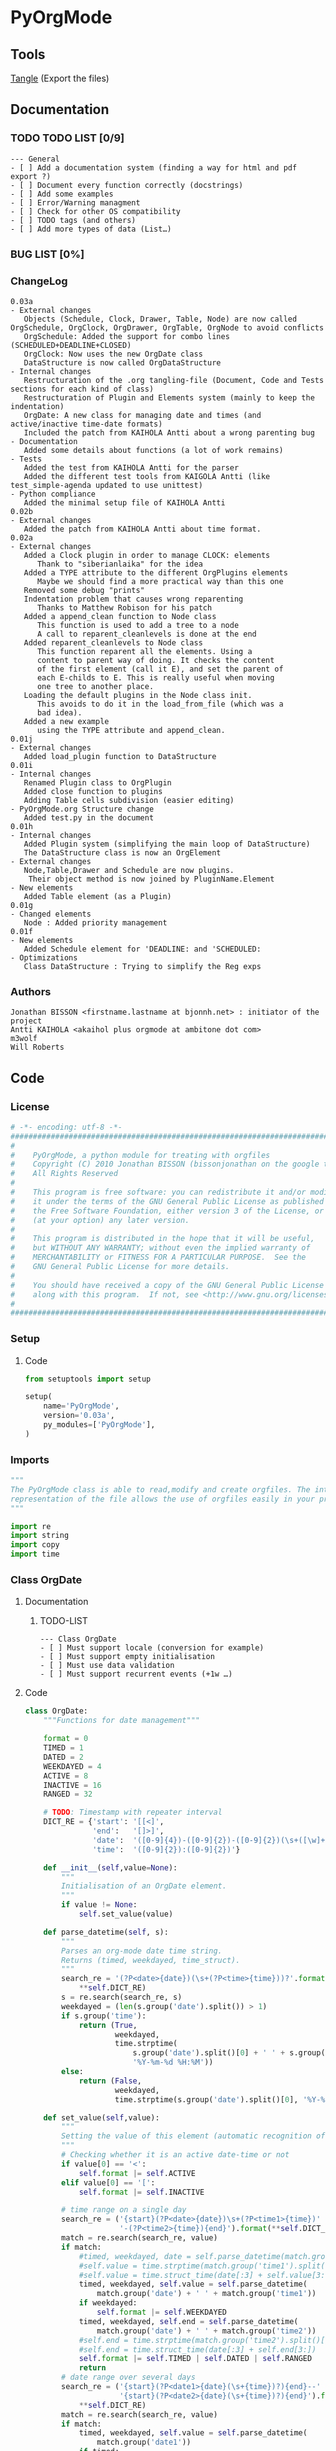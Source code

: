 #+BABEL: :comments no
#+VERSION: 0.03a
 
* PyOrgMode
** Tools
   [[elisp:org-babel-tangle][Tangle]] (Export the files)
** Documentation
*** TODO TODO LIST [0/9]
    :PROPERTIES:
    :ID:       6d76f100-d4a8-44f3-8206-d5da6c095f78
    :END:
#+begin_src ascii :tangle TODO :exports code
--- General
- [ ] Add a documentation system (finding a way for html and pdf export ?)
- [ ] Document every function correctly (docstrings)
- [ ] Add some examples
- [ ] Error/Warning managment
- [ ] Check for other OS compatibility
- [ ] TODO tags (and others)
- [ ] Add more types of data (List…) 
#+end_src
*** BUG LIST [0%]
*** ChangeLog
    :PROPERTIES:
    :ID:       b2c042e4-e1f4-49ed-8f0e-2b5f8671e080
    :END:
#+begin_src ascii :tangle ChangeLog :exports code
0.03a
- External changes
   Objects (Schedule, Clock, Drawer, Table, Node) are now called OrgSchedule, OrgClock, OrgDrawer, OrgTable, OrgNode to avoid conflicts
   OrgSchedule: Added the support for combo lines (SCHEDULED+DEADLINE+CLOSED)
   OrgClock: Now uses the new OrgDate class
   DataStructure is now called OrgDataStructure
- Internal changes
   Restructuration of the .org tangling-file (Document, Code and Tests sections for each kind of class)
   Restructuration of Plugin and Elements system (mainly to keep the indentation)
   OrgDate: A new class for managing date and times (and active/inactive time-date formats)
   Included the patch from KAIHOLA Antti about a wrong parenting bug
- Documentation
   Added some details about functions (a lot of work remains)
- Tests
   Added the test from KAIHOLA Antti for the parser
   Added the different test tools from KAIGOLA Antti (like test_simple-agenda updated to use unittest)
- Python compliance
   Added the minimal setup file of KAIHOLA Antti
0.02b
- External changes
   Added the patch from KAIHOLA Antti about time format.
0.02a
- External changes
   Added a Clock plugin in order to manage CLOCK: elements
      Thank to "siberianlaika" for the idea
   Added a TYPE attribute to the different OrgPlugins elements
      Maybe we should find a more practical way than this one
   Removed some debug "prints"
   Indentation problem that causes wrong reparenting
      Thanks to Matthew Robison for his patch
   Added a append_clean function to Node class
      This function is used to add a tree to a node
      A call to reparent_cleanlevels is done at the end
   Added reparent_cleanlevels to Node class
      This function reparent all the elements. Using a 
      content to parent way of doing. It checks the content
      of the first element (call it E), and set the parent of
      each E-childs to E. This is really useful when moving
      one tree to another place.
   Loading the default plugins in the Node class init.
      This avoids to do it in the load_from_file (which was a 
      bad idea).
   Added a new example 
      using the TYPE attribute and append_clean.
0.01j
- External changes
   Added load_plugin function to DataStructure
0.01i
- Internal changes
   Renamed Plugin class to OrgPlugin
   Added close function to plugins
   Adding Table cells subdivision (easier editing)
- PyOrgMode.org Structure change
   Added test.py in the document
0.01h
- Internal changes
   Added Plugin system (simplifying the main loop of DataStructure)
   The DataStructure class is now an OrgElement
- External changes
   Node,Table,Drawer and Schedule are now plugins.
    Their object method is now joined by PluginName.Element
- New elements
   Added Table element (as a Plugin)
0.01g
- Changed elements
   Node : Added priority management
0.01f
- New elements
   Added Schedule element for 'DEADLINE: and 'SCHEDULED:
- Optimizations
   Class DataStructure : Trying to simplify the Reg exps
#+end_src
*** Authors
#+srcname: authors
#+begin_src ascii :tangle AUTHORS :exports code
Jonathan BISSON <firstname.lastname at bjonnh.net> : initiator of the project
Antti KAIHOLA <akaihol plus orgmode at ambitone dot com>
m3wolf
Will Roberts
#+end_src
** Code
*** License
    :PROPERTIES:
    :ID:       31a46da7-f49b-4826-9c46-1513054f6202
    :END:
#+srcname: license_comments
#+begin_src python :tangle PyOrgMode.py :exports code
  # -*- encoding: utf-8 -*-
  ##############################################################################
  #
  #    PyOrgMode, a python module for treating with orgfiles
  #    Copyright (C) 2010 Jonathan BISSON (bissonjonathan on the google thing).
  #    All Rights Reserved
  #
  #    This program is free software: you can redistribute it and/or modify
  #    it under the terms of the GNU General Public License as published by
  #    the Free Software Foundation, either version 3 of the License, or
  #    (at your option) any later version.
  #
  #    This program is distributed in the hope that it will be useful,
  #    but WITHOUT ANY WARRANTY; without even the implied warranty of
  #    MERCHANTABILITY or FITNESS FOR A PARTICULAR PURPOSE.  See the
  #    GNU General Public License for more details.
  #
  #    You should have received a copy of the GNU General Public License
  #    along with this program.  If not, see <http://www.gnu.org/licenses/>.
  #
  ##############################################################################
#+end_src
*** Setup
**** Code
     :PROPERTIES:
     :ID:       ce230397-f460-4184-954c-ddc19f365256
     :END:
#+srcname: setup.org
#+begin_src python :tangle setup.py :exports code
from setuptools import setup

setup(
    name='PyOrgMode',
    version='0.03a',
    py_modules=['PyOrgMode'],
)
#+end_src
*** Imports
    :PROPERTIES:
    :ID:       5fa2a7a6-476a-43c2-81f4-0fee4ee86fe2
    :END:
#+srcname: imports
#+begin_src python :tangle PyOrgMode.py :exports code
  """
  The PyOrgMode class is able to read,modify and create orgfiles. The internal
  representation of the file allows the use of orgfiles easily in your projects.
  """
  
  import re
  import string
  import copy
  import time
#+end_src
*** Class OrgDate
**** Documentation
***** TODO-LIST
      :PROPERTIES:
      :ID:       bfedf310-51ec-4c51-a193-aaf36e3a7ea7
      :END:
#+begin_src ascii :tangle TODO :exports code
--- Class OrgDate
- [ ] Must support locale (conversion for example)
- [ ] Must support empty initialisation
- [ ] Must use data validation
- [ ] Must support recurrent events (+1w …)
#+end_src
**** Code
    :PROPERTIES:
    :ID:       c420b975-747f-448a-bdc4-6454f9ffaea6
    :END:
#+srcname: class_OrgDate
#+begin_src python :tangle PyOrgMode.py :exports code
  class OrgDate:
      """Functions for date management"""
  
      format = 0
      TIMED = 1
      DATED = 2
      WEEKDAYED = 4
      ACTIVE = 8
      INACTIVE = 16
      RANGED = 32
  
      # TODO: Timestamp with repeater interval
      DICT_RE = {'start': '[[<]',
                 'end':   '[]>]',
                 'date':  '([0-9]{4})-([0-9]{2})-([0-9]{2})(\s+([\w]+))?',
                 'time':  '([0-9]{2}):([0-9]{2})'}
  
      def __init__(self,value=None):
          """
          Initialisation of an OrgDate element.
          """
          if value != None:
              self.set_value(value)
  
      def parse_datetime(self, s):
          """
          Parses an org-mode date time string.
          Returns (timed, weekdayed, time_struct).
          """
          search_re = '(?P<date>{date})(\s+(?P<time>{time}))?'.format(
              **self.DICT_RE)
          s = re.search(search_re, s)
          weekdayed = (len(s.group('date').split()) > 1)
          if s.group('time'):
              return (True,
                      weekdayed,
                      time.strptime(
                          s.group('date').split()[0] + ' ' + s.group('time'),
                          '%Y-%m-%d %H:%M'))
          else:
              return (False,
                      weekdayed,
                      time.strptime(s.group('date').split()[0], '%Y-%m-%d'))
  
      def set_value(self,value):
          """
          Setting the value of this element (automatic recognition of format)
          """
          # Checking whether it is an active date-time or not
          if value[0] == '<':
              self.format |= self.ACTIVE
          elif value[0] == '[':
              self.format |= self.INACTIVE
  
          # time range on a single day
          search_re = ('{start}(?P<date>{date})\s+(?P<time1>{time})'
                       '-(?P<time2>{time}){end}').format(**self.DICT_RE)
          match = re.search(search_re, value)
          if match:
              #timed, weekdayed, date = self.parse_datetime(match.group('date'))
              #self.value = time.strptime(match.group('time1').split()[0], '%H:%M')
              #self.value = time.struct_time(date[:3] + self.value[3:])
              timed, weekdayed, self.value = self.parse_datetime(
                  match.group('date') + ' ' + match.group('time1'))
              if weekdayed:
                  self.format |= self.WEEKDAYED
              timed, weekdayed, self.end = self.parse_datetime(
                  match.group('date') + ' ' + match.group('time2'))
              #self.end = time.strptime(match.group('time2').split()[0], '%H:%M')
              #self.end = time.struct_time(date[:3] + self.end[3:])
              self.format |= self.TIMED | self.DATED | self.RANGED
              return
          # date range over several days
          search_re = ('{start}(?P<date1>{date}(\s+{time})?){end}--'
                       '{start}(?P<date2>{date}(\s+{time})?){end}').format(
              **self.DICT_RE)
          match = re.search(search_re, value)
          if match:
              timed, weekdayed, self.value = self.parse_datetime(
                  match.group('date1'))
              if timed:
                  self.format |= self.TIMED
              if weekdayed:
                  self.format |= self.WEEKDAYED
              timed, weekdayed, self.end = self.parse_datetime(
                  match.group('date2'))
              self.format |= self.DATED | self.RANGED
              return
          # single date with no range
          search_re = '{start}(?P<datetime>{date}(\s+{time})?){end}'.format(
              **self.DICT_RE)
          match = re.search(search_re, value)
          if match:
              timed, weekdayed, self.value = self.parse_datetime(
                  match.group('datetime'))
              self.format |= self.DATED
              if timed:
                  self.format |= self.TIMED
              if weekdayed:
                  self.format |= self.WEEKDAYED
              self.end = None
  
      def get_value(self):
          """
          Get the timestamp as a text according to the format
          """
          fmt_dict = {'time': '%H:%M'}
          if self.format & self.ACTIVE:
              fmt_dict['start'], fmt_dict['end'] = '<', '>'
          else:
              fmt_dict['start'], fmt_dict['end'] = '[', ']'
          if self.format & self.WEEKDAYED:
              fmt_dict['date'] = '%Y-%m-%d %a'
          else:
              fmt_dict['date'] = '%Y-%m-%d'
          if self.format & self.RANGED:
              if self.value[:3] == self.end[:3]:
                  # range is between two times on a single day
                  assert self.format & self.TIMED
                  return (time.strftime(
                      '{start}{date} {time}-'.format(**fmt_dict), self.value) +
                          time.strftime('{time}{end}'.format(**fmt_dict),
                                        self.end))
              else:
                  # range is between two days
                  if self.format & self.TIMED:
                      return (time.strftime(
                          '{start}{date} {time}{end}--'.format(**fmt_dict),
                          self.value) +
                              time.strftime(
                                  '{start}{date} {time}{end}'.format(**fmt_dict),
                                  self.end))
                  else:
                      return (time.strftime(
                          '{start}{date}{end}--'.format(**fmt_dict), self.value) +
                              time.strftime(
                                  '{start}{date}{end}'.format(**fmt_dict),
                                  self.end))
          else:
              # non-ranged time
              if self.format & self.TIMED:
                  return time.strftime(
                      '{start}{date} {time}{end}'.format(**fmt_dict), self.value)
              else:
                  return time.strftime(
                      '{start}{date}{end}'.format(**fmt_dict), self.value)
  
#+end_src
**** Test
    :PROPERTIES:
    :ID:       29be57c8-e722-4b00-82e9-d663b260548f
    :END:
#+srcname: test_clock.org
#+begin_src python :tangle test_clock.py :exports code
  import PyOrgMode
  import time
  import unittest
  
  
  class TestClockElement(unittest.TestCase):
      def test_duration_format(self):
          """Durations are formatted identically to org-mode"""

          for hour in '0', '1', '5', '10', '12', '13', '19', '23':
              for minute in '00', '01', '29', '40', '59':
                  orig_str = '%s:%s' % (hour, minute)
                  orgdate_element = PyOrgMode.OrgDate(orig_str)
                  formatted_str = orgdate_element.get_value()
                  self.assertEqual(formatted_str, orig_str)
    
  if __name__ == '__main__':
      unittest.main()
  
#+end_src

*** TODO Class OrgList
**** Documentation
***** TODO-LIST
      :PROPERTIES:
      :ID:       d7335213-0d1b-440c-9666-ce2420cfaa25
      :END:
#+begin_src ascii :tangle TODO :exports code
--- Class OrgList
- [ ] Must be written
#+end_src
*** TODO Class OrgProtocol
**** Documentation
***** TODO-LIST
      :PROPERTIES:
      :ID:       5a19bf8a-4741-4feb-9993-ecc1a0a35000
      :END:
#+begin_src ascii :tangle TODO :exports code
--- Class OrgProtocol
- [ ] Must be written
#+end_src
*** Class OrgPlugin
**** Documentation
**** Code
    :PROPERTIES:
    :ID:       e78f2703-0843-43d5-8915-e59b411e0617
    :END:
#+srcname: class_OrgPlugin
#+begin_src python :tangle PyOrgMode.py :exports code
  class OrgPlugin:
      """
      Generic class for all plugins
      """
      def __init__(self):
          """ Generic initialization """
          self.treated = True
          self.keepindent = True # By default, the plugin system stores the indentation before the treatment
          self.keepindent_value = ""
  
      def treat(self,current,line):
          """ This is a wrapper function for _treat. Asks the plugin if he can manage this kind of line. Returns True if it can """
          self.treated = True
          if self.keepindent :
              self.keepindent_value = line[0:len(line)-len(line.lstrip(" \t"))] # Keep a trace of the indentation
              return self._treat(current,line.lstrip(" \t"))
          else:
              return self._treat(current,line)
  
      def _treat(self,current,line):
          """ This is the function used by the plugin for the management of the line. """
          self.treated = False
          return current
  
      def _append(self,current,element):
          """ Internal function that adds to current. """
          if self.keepindent and hasattr(element,"set_indent"):
              element.set_indent(self.keepindent_value)
          return current.append(element)
  
      def close(self,current):
          """ A wrapper function for closing the module. """
          self.treated = False
          return self._close(current)
      def _close(self,current):
          """ This is the function used by the plugin to close everything that have been opened. """
          self.treated = False
          return current
#+end_src
*** Class OrgElement
**** Documentation
**** Code
    :PROPERTIES:
    :ID:       caea64f7-03b1-4f45-8abe-81819d89c6a9
    :END:
#+srcname: class_OrgElement
#+begin_src python :tangle PyOrgMode.py :exports code
  class OrgElement:
      """
      Generic class for all Elements excepted text and unrecognized ones
      """ 
      def __init__(self):
          self.content=[]
          self.parent=None
          self.level=0
          self.indent = ""

      def append(self,element):
          # TODO Check validity
          self.content.append(element)
          # Check if the element got a parent attribute
          # If so, we can have childrens into this element
          if hasattr(element,"parent"):
              element.parent = self
          return element

      def set_indent(self,indent):
          """ Transfer the indentation from plugin to element. """
          self.indent = indent

      def output(self):
          """ Wrapper for the text output. """
          return self.indent+self._output()
      def _output(self):
          """ This is the function really used by the plugin. """
          return ""

      def __str__(self):
          """ Used to return a text when called. """
          return self.output()
  
#+end_src
*** Class OrgClock
**** Documentation
**** Code
    :PROPERTIES:
    :ID:       6f9f2e24-8e1d-4cbf-9fc4-bfe3a13a9b0f
    :END:
#+srcname: class_OrgClock
#+begin_src python :tangle PyOrgMode.py :exports code
  class OrgClock(OrgPlugin):
      """Plugin for Clock elements"""
      def __init__(self):
          OrgPlugin.__init__(self)
          self.regexp = re.compile("(?:\s*)CLOCK:(?:\s*)((?:<|\[).*(?:>||\]))--((?:<|\[).*(?:>||\])).*=>\s*(.*)")
      def _treat(self,current,line):
          clocked = self.regexp.findall(line)
          if clocked:
              self._append(current,self.Element(clocked[0][0], clocked[0][1], clocked[0][2]))
          else:
              self.treated = False
          return current
     
      class Element(OrgElement):
          """Clock is an element taking into account CLOCK elements"""
          TYPE = "CLOCK_ELEMENT"
          def __init__(self,start="",stop="",duration=""):
              OrgElement.__init__(self)
              self.start = OrgDate(start)
              self.stop = OrgDate(stop)
              self.duration = OrgDate(duration)
          def _output(self):
              """Outputs the Clock element in text format (e.g CLOCK: [2010-11-20 Sun 19:42]--[2010-11-20 Sun 20:14] =>  0:32)"""
              return "CLOCK: " + self.start.get_value() + "--"+ self.stop.get_value() + " =>  "+self.duration.get_value()+"\n"
  
#+end_src
*** Class OrgSchedule
**** Documentation
***** TODO-LIST
      :PROPERTIES:
      :ID:       59f13d81-c365-40ae-82fd-38246b74fa48
      :END:
#+begin_src ascii :tangle TODO :exports code
--- Class OrgSchedule
#+end_src
**** Code
    :PROPERTIES:
    :ID:       c630bcdb-1a8c-42e0-be7d-00b291478083
    :END:
#+srcname: class_OrgSchedule
#+begin_src python :tangle PyOrgMode.py :exports code
  class OrgSchedule(OrgPlugin):
      """Plugin for Schedule elements"""
      # TODO: Need to find a better way to do this
      def __init__(self):
          OrgPlugin.__init__(self)
  
          self.regexp_scheduled = re.compile("SCHEDULED: ((<|\[).*?(>|\])(--(<|\[).*?(>|\]))?)")
          self.regexp_deadline = re.compile("DEADLINE: ((<|\[).*?(>|\])(--(<|\[).*?(>|\]))?)")
          self.regexp_closed = re.compile("CLOSED: ((<|\[).*?(>|\])(--(<|\[).*?(>|\]))?)")
      def _treat(self,current,line):
          scheduled = self.regexp_scheduled.findall(line)
          deadline = self.regexp_deadline.findall(line)
          closed = self.regexp_closed.findall(line)
    
          if scheduled != []:
              scheduled = scheduled[0][0]
          if closed != []:
              closed = closed[0][0]
          if deadline != []:
              deadline = deadline[0][0]

          if scheduled or deadline or closed:
              self._append(current,self.Element(scheduled, deadline,closed))
          else:
              self.treated = False
          return current
  
      class Element(OrgElement):
          """Schedule is an element taking into account DEADLINE, SCHEDULED and CLOSED parameters of elements"""
          DEADLINE = 1
          SCHEDULED = 2
          CLOSED = 4
          TYPE = "SCHEDULE_ELEMENT"
          def __init__(self,scheduled=[],deadline=[],closed=[]):
              OrgElement.__init__(self)
              self.type = 0
    
              if scheduled != []:
                  self.type = self.type | self.SCHEDULED
                  self.scheduled = OrgDate(scheduled)
              if deadline != []:
                  self.type = self.type | self.DEADLINE
                  self.deadline = OrgDate(deadline)
              if closed  != []:
                  self.type = self.type | self.CLOSED
                  self.closed = OrgDate(closed)
    
          def _output(self):
              """Outputs the Schedule element in text format (e.g SCHEDULED: <2010-10-10 10:10>)"""
              output = ""
              if self.type & self.SCHEDULED:
                  output = output + "SCHEDULED: "+self.scheduled.get_value()+" "
              if self.type & self.DEADLINE:
                  output = output + "DEADLINE: "+self.deadline.get_value()+" "
              if self.type & self.CLOSED:
                  output = output + "CLOSED: "+self.closed.get_value()+" "
              if output != "":
                  output = output.rstrip() + "\n"
              return output
  
    
#+end_src
*** Class OrgDrawer
**** Documentation
**** Code
    :PROPERTIES:
    :ID:       72f6c28a-d103-4462-888e-297d49d0122e
    :END:
#+srcname: class_OrgDrawer
#+begin_src python :tangle PyOrgMode.py :exports code
  class OrgDrawer(OrgPlugin):
      """A Plugin for drawers"""
      def __init__(self):
          OrgPlugin.__init__(self)
          self.regexp = re.compile("^(?:\s*?)(?::)(\S.*?)(?::)\s*(.*?)$")
      def _treat(self,current,line):
          drawer = self.regexp.search(line)
          if isinstance(current, OrgDrawer.Element): # We are in a drawer
              if drawer:
                  if drawer.group(1) == "END": # Ending drawer
                      current = current.parent
                  elif drawer.group(2): # Adding a property
                      self._append(current,self.Property(drawer.group(1),drawer.group(2)))
              else: # Adding text in drawer
                  self._append(current,line.rstrip("\n"))
          elif drawer: # Creating a drawer
              current = self._append(current,OrgDrawer.Element(drawer.group(1)))
          else:
              self.treated = False
              return current
          return current # It is a drawer, change the current also (even if not modified)
      
      class Element(OrgElement):
          """A Drawer object, containing properties and text"""
          TYPE = "DRAWER_ELEMENT"
          def __init__(self,name=""):
              OrgElement.__init__(self)
              self.name = name
          def _output(self):
              output = ":" + self.name + ":\n"
              for element in self.content:
                  output = output + str(element) + "\n"
              output = output + self.indent + ":END:\n"
              return output
      class Property(OrgElement):
          """A Property object, used in drawers."""
          def __init__(self,name="",value=""):
              OrgElement.__init__(self)
              self.name = name
              self.value = value
          def _output(self):
              """Outputs the property in text format (e.g. :name: value)"""
              return ":" + self.name + ": " + self.value
  
#+end_src
*** Class OrgTable
**** Documentation
***** TODO-LIST
      :PROPERTIES:
      :ID:       952976ac-f5fa-478d-b338-2b0a56fd4625
      :END:
#+begin_src ascii :tangle TODO :exports code
--- Class OrgTable
- [ ] Table edition (must add separators, cell length, length calculator…)
#+end_src
**** Code
    :PROPERTIES:
    :ID:       81c6b9ed-297a-49ab-8209-74873dfc524a
    :END:
#+srcname: class_OrgTable
#+begin_src python :tangle PyOrgMode.py :exports code
  class OrgTable(OrgPlugin):
      """A plugin for table managment"""
      def __init__(self):
          OrgPlugin.__init__(self)
          self.regexp = re.compile("^\s*\|")
      def _treat(self,current,line):
          table = self.regexp.match(line)
          if table:
              if not isinstance(current,self.Element):
                  current = current.append(self.Element())
              current.append(line.rstrip().strip("|").split("|"))
          else:
              if isinstance(current,self.Element):
                  current = current.parent
              self.treated = False
          return current
  
      class Element(OrgElement):
          """
          A Table object
          """
          TYPE = "TABLE_ELEMENT"
          def __init__(self):
              OrgElement.__init__(self)
          def _output(self):
              output = ""
              for element in self.content:
                  output = output + "|"
                  for cell in element:
                      output = output + str(cell) + "|"
                  output = output + "\n"
              return output
          
  
#+end_src
*** Class OrgNode
**** Documentation
***** TODO-LIST
      :PROPERTIES:
      :ID:       4f0bd500-f920-4661-822b-e3581ca59e10
      :END:
#+begin_src ascii :tangle TODO :exports code
--- Class OrgNode
- [ ] Add the intra-header scheduling
#+end_src
**** Code
    :PROPERTIES:
    :ID:       3b4ae05e-be52-4854-a638-ecc8d2480512
    :END:
#+srcname: class_OrgNode
#+begin_src python :tangle PyOrgMode.py :exports code
  class OrgNode(OrgPlugin):
      def __init__(self):
          OrgPlugin.__init__(self)
          self.regexp = re.compile("^(\*+)\s*(\[.*\])?\s*(.*)$")
          self.todo_list = ['TODO', 'DONE']
          self.keepindent = False # If the line starts by an indent, it is not a node
      def _treat(self,current,line):
          heading = self.regexp.findall(line)
          if heading: # We have a heading
              # Build the regexp for finding TODO items
              if self.todo_list:
                  separator = ""
                  regexp_string = "^(\*+)\s*("
                  for todo_keyword in self.todo_list:
                      regexp_string += separator
                      separator = "|"
                      regexp_string += todo_keyword
                  regexp_string += ")\s*(\[.*\])?\s*(.*)$"
                  self.regexp_todo = re.compile(regexp_string)
                  todo = self.regexp_todo.findall(line)

              if current.parent :
                  current.parent.append(current)
    
                    # Is that a new level ?
              if (len(heading[0][0]) > current.level): # Yes
                  parent = current # Parent is now the current node
              else:
                  parent = current.parent # If not, the parent of the current node is the parent
                  # If we are going back one or more levels, walk through parents
                  while len(heading[0][0]) < current.level:
                      current = current.parent
                      parent = current.parent
              # Creating a new node and assigning parameters
              current = OrgNode.Element() 
              current.level = len(heading[0][0])
              current.heading = re.sub(":([\w]+):","",heading[0][2]) # Remove tags
              current.priority = heading[0][1]
              current.parent = parent
  
              if todo: # This item has a todo associated with it
                  current.todo = todo[0][1]
                    
                    # Looking for tags
              heading_without_links = re.sub(" \[(.+)\]","",heading[0][2])
              current.tags = re.findall(":([\w]+):",heading_without_links)
          else:
              self.treated = False
          return current
      def _close(self,current):
          # Add the last node
          if current.level>0:
              current.parent.append(current)
  
      class Element(OrgElement):
          # Defines an OrgMode Node in a structure
          # The ID is auto-generated using uuid.
          # The level 0 is the document itself
          TYPE = "NODE_ELEMENT"    
          def __init__(self):
              OrgElement.__init__(self)
              self.content = []       
              self.level = 0
              self.heading = ""
              self.priority = ""
              self.tags = []
            # TODO  Scheduling structure
    
          def _output(self):
              output = ""
              
              if hasattr(self,"level"):
                  output = output + "*"*self.level
    
              if self.parent is not None:
                  output = output + " "
                  if self.priority:
                      output = output + self.priority + " "
                  output = output + self.heading
    
                  for tag in self.tags:
                      output= output + ":" + tag + ":"
    
                  output = output + "\n"
      
              for element in self.content:
                  output = output + element.__str__()
    
              return output
          def append_clean(self,element):
              if isinstance(element,list):
                  self.content.extend(element)
              else:
                  self.content.append(element)
              self.reparent_cleanlevels(self)
          def reparent_cleanlevels(self,element=None,level=None):
              """
              Reparent the childs elements of 'element' and make levels simpler.
              Useful after moving one tree to another place or another file.
              """
              if element == None:
                  element = self.root
              if hasattr(element,"level"):
                  if level == None:
                      level = element.level
                  else:
                      element.level = level
  
              if hasattr(element,"content"):
                  for child in element.content:
                      if hasattr(child,"parent"):
                          child.parent = element
                          self.reparent_cleanlevels(child,level+1)    
  
#+end_src
*** Class OrgDataStructure
**** Documentation
**** Code
    :PROPERTIES:
    :ID:       123f19bd-309b-4bda-91de-9c1ca202fac4
    :END:
#+srcname: class_Property
#+begin_src python :tangle PyOrgMode.py :exports code
  class OrgDataStructure(OrgElement):
      """
      Data structure containing all the nodes
      The root property contains a reference to the level 0 node
      """
      root = None
      TYPE = "DATASTRUCTURE_ELEMENT"
      def __init__(self):
          OrgElement.__init__(self)
          self.plugins = []
          self.load_plugins(OrgTable(),OrgDrawer(),OrgNode(),OrgSchedule(),OrgClock())
          # Add a root element
          # The root node is a special node (no parent) used as a container for the file
          self.root = OrgNode.Element()
          self.root.parent = None
          self.level = 0
  
      def load_plugins(self,*arguments,**keywords):
          """
          Used to load plugins inside this DataStructure
          """
          for plugin in arguments:
              self.plugins.append(plugin)
      def set_todo_states(self,new_todo_states):
          """
          Used to override the default list of todo states for any 
          OrgNode plugins in this object's plugins list. Expects 
          a list[] of strings as its argument.
          Setting to an empty list will disable TODO checking.
          """
          for plugin in self.plugins:
              if plugin.__class__ == OrgNode:
                  plugin.todo_list = new_todo_states
      def get_todo_states(self):
          """
          Returns a list of lists of todo states, one entry for each instance
          of OrgNode in this object's plugins list. An empty list means that
          instance of OrgNode has TODO checking disabled.
          """
          all_todo_states = []
          for plugin in self.plugins:
              if plugin.__class__ == OrgNode:
                  all_todo_states.append(plugin.todo_list)
          return all_todo_states
      def add_todo_state(self, new_state):
          """
          Appends a todo state to the list of todo states of any OrgNode 
          plugins in this objects plugins list.
          Expects a string as its argument.
          """
          for plugin in self.plugins:
              if plugin.__class__ == OrgNode:
                  plugin.todo_list.append(new_state)
      def load_from_file(self,name):
          """
          Used to load an org-file inside this DataStructure
          """
          current = self.root
          file = open(name,'r')
  
          for line in file:
              
              for plugin in self.plugins:
                  current = plugin.treat(current,line)
                  if plugin.treated: # Plugin found something
                      treated = True
                      break;
                  else:
                      treated = False
              if not treated and line is not None: # Nothing special, just content
                  current.append(line)
  
          for plugin in self.plugins:
              current = plugin.close(current)
          file.close()
  
      def save_to_file(self,name,node=None):
          """
          Used to save an org-file corresponding to this DataStructure
          """
          output = open(name,'w')
          if node == None:
              node = self.root
          output.write(str(node))
          output.close()
  
#+end_src
**** Test
     :PROPERTIES:
     :ID:       6b0735e0-cd0c-422c-b54a-5eac0d1ba55a
     :END:
#+srcname: test_parser.org
#+begin_src python :tangle test_parser.py :exports code
import PyOrgMode
import tempfile
import unittest


class TestParser(unittest.TestCase):
    """Test the org file parser with a simple org structure"""

    def setUp(self):
        """Parse the org structure from a temporary file"""
        orgfile = tempfile.NamedTemporaryFile()
        orgfile.write('\n'.join((
            '* one',
            '* two',
            '** two point one',
            '* three',
            '')).encode('UTF-8'))
        orgfile.flush()
        self.tree = PyOrgMode.OrgDataStructure()
        try:
            self.tree.load_from_file(orgfile.name)
        finally:
            orgfile.close()

    def test_has_three_top_level_headings(self):
        """The example has three top-level headings"""
        self.assertEqual(len(self.tree.root.content), 3)

    def test_second_item_has_a_subheading(self):
        """The second top-level heading has one subheading"""
        self.assertEqual(len(self.tree.root.content[1].content), 1)


if __name__ == '__main__':
    unittest.main()

#+end_src
** Tests
*** Take test.org, outputs output.org
    :PROPERTIES:
    :ID:       f02cbd6b-e66e-4afa-9f00-ce6c0ea174d5
    :END:
#+srcname: test_test.org
#+begin_src python :tangle test.py :exports code
  """Tests for parsing and outputting a simple .org test file
   
   You need the fr_FR.UTF-8 locale to run these tests
   """
   
  import locale
  import PyOrgMode
  try:
      import unittest2 as unittest
  except ImportError:
      import unittest
   
   
  def _normalize_ignored(line):
      """Normalize a line to ignore differences which aren't yet handled"""
      line = line.replace(':ORDERED:  t', ':ORDERED: t')
      return line
  
  
  class TestExampleOrgFile(unittest.TestCase):
      def test_test_org(self):
          test = PyOrgMode.OrgDataStructure()
          test.load_from_file("test.org")
          locale.setlocale(locale.LC_ALL, 'fr_FR.UTF-8')
          test.save_to_file("output.org")
          original = [_normalize_ignored(line) for line in open("test.org")]
          saved = [_normalize_ignored(line) for line in open("output.org")]
          self.assertEqual(saved, original)
  
  if __name__ == '__main__':
      unittest.main()
  
#+end_src
*** Read all the DEADLINE and SCHEDULED elements and put them in a file alone
    :PROPERTIES:
    :ID:       bb466fe7-ee89-408e-850d-25923e31ba0f
    :END:
#+srcname: test_simple-agenda.org
#+begin_src python :tangle test_simple-agenda.py :exports code
  import PyOrgMode
  import copy
  try:
      import unittest2 as unittest
  except ImportError:
      import unittest
  
  
  def Get_Scheduled_Elements(element, data=[]):
      """
      Grab the data from all scheduled elements for all the tree defined by 'element' recursively.
      Returns all the elements as an array.
      """
      if hasattr(element,"content"):
          for child in element.content:
              if hasattr(child,"TYPE"):
                  if child.TYPE == "SCHEDULE_ELEMENT":
                      # This element is scheduled, we are creating a copy of it
                      data.append(copy.deepcopy(child.parent))
              Get_Scheduled_Elements(child,data)
      return data
  
  
  class TestAgenda(unittest.TestCase):
      def test_agenda(self):
          # Creating the input and output files data structures
          input_file = PyOrgMode.OrgDataStructure()
          output_file = PyOrgMode.OrgDataStructure()
  
          # Loading from agenda.org file
          input_file.load_from_file("agenda.org")
  
          # Get the scheduled elements (those with SCHEDULE, DEADLINE in them, not in the node name)
          scheduled_elements = Get_Scheduled_Elements(input_file.root)
  
          # Assign these element to the root (reparent each elements recursively, relevel them cleanly)
          output_file.root.append_clean(scheduled_elements)
  
          output_file.save_to_file("test_scheduled_output.org")

          saved = open("test_scheduled_output.org").readlines()
          self.assertEqual(saved, ['* Element 1\n',
                                   '   SCHEDULED: <2011-02-08>\n',
                                   '* Element 3\n',
                                   '   DEADLINE: <2011-02-08>\n',
                                   '** Test\n',
                                   '** Element 4\n',
                                   '   SCHEDULED: <2011-02-08>\n',
                                   '*** Couic\n',
                                   '* Element 4\n',
                                   '   SCHEDULED: <2011-02-08>\n',
                                   '** Couic\n'])
  
  
  if __name__ == '__main__':
      unittest.main()
#+end_src
*** Date and time formatting
#+srcname: test_dates.org
#+begin_src python :tangle test_dates.py :exports code
  
  import PyOrgMode
  import unittest
  
  
  class TestDates(unittest.TestCase):
      """Test the org file parser with several date formats"""
  
      def test_baredate(self):
          """
          Tests parsing dates without time.
          """
          datestr = '<2013-11-20 Wed>'
          date = PyOrgMode.OrgDate(datestr)
          self.assertEqual(tuple(date.value), (2013, 11, 20, 0, 0, 0, 2, 324, -1))
          self.assertEqual(date.get_value(), datestr)
  
      def test_datetime(self):
          """
          Tests parsing dates with time.
          """
          datestr = '<2011-12-12 Mon 09:00>'
          date = PyOrgMode.OrgDate(datestr)
          self.assertEqual(tuple(date.value), (2011, 12, 12, 9, 0, 0, 0, 346, -1))
          self.assertEqual(date.get_value(), datestr)
  
      def test_datenoweekday(self):
          """
          Tests parsing simple dates without weekdays.
          """
          datestr = '<2013-11-20>'
          date = PyOrgMode.OrgDate(datestr)
          self.assertEqual(tuple(date.value), (2013, 11, 20, 0, 0, 0, 2, 324, -1))
          self.assertEqual(date.get_value(), datestr)
  
      def test_timerange(self):
          """
          Tests parsing time ranges on the same day.
          """
          datestr = '<2012-06-28 Thu 12:00-13:00>'
          date = PyOrgMode.OrgDate(datestr)
          self.assertEqual(tuple(date.value), (2012, 6, 28, 12, 0, 0, 3, 180, -1))
          self.assertEqual(tuple(date.end), (2012, 6, 28, 13, 0, 0, 3, 180, -1))
          self.assertEqual(date.get_value(), datestr)
  
      def test_daterange(self):
          """
          Tests parsing date ranges.
          """
          datestr = '<2012-07-20 Fri>--<2012-07-31 Tue>'
          date = PyOrgMode.OrgDate(datestr)
          self.assertEqual(tuple(date.value), (2012, 7, 20, 0, 0, 0, 4, 202, -1))
          self.assertEqual(tuple(date.end), (2012, 7, 31, 0, 0, 0, 1, 213, -1))
          self.assertEqual(date.get_value(), datestr)
  
      def test_daterangewithtimes(self):
          """
          Tests parsing date ranges with times.
          """
          datestr = '<2012-07-20 Fri 09:00>--<2012-07-31 Tue 14:00>'
          date = PyOrgMode.OrgDate(datestr)
          self.assertEqual(tuple(date.value), (2012, 7, 20, 9, 0, 0, 4, 202, -1))
          self.assertEqual(tuple(date.end), (2012, 7, 31, 14, 0, 0, 1, 213, -1))
          self.assertEqual(date.get_value(), datestr)
  
  if __name__ == '__main__':
      unittest.main()
  
#+end_src
*** RegExLab
This part is used for internal testing. It allows you to test some piece of code inside your org document.
    :PROPERTIES:
    :ID:       906a3e71-fba9-43a1-bed4-2ec5a120024d
    :END:
Just use C-c C-c to execute this code
#+srcname: regexlab.org
#+begin_src python :exports code
import re
test_regexp = re.compile("")
result = test_regexp.findall("")
return(result)
#+end_src

#+results: regexlab.org
|   |

